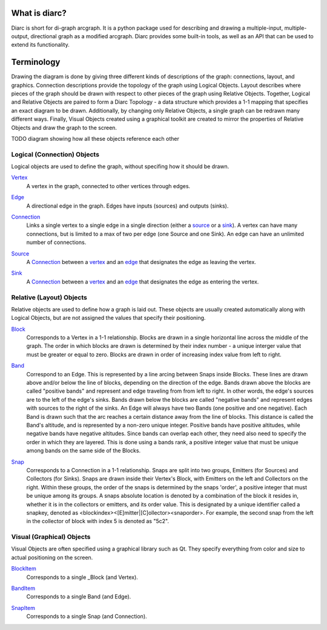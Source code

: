 What is diarc?
==============

Diarc is short for di-graph arcgraph.
It is a python package used for describing and drawing a multiple-input, multiple-output, directional graph as a modified arcgraph.
Diarc provides some built-in tools, as well as an API that can be used to extend its functionality. 

Terminology
===========

Drawing the diagram is done by giving three different kinds of descriptions of the graph: connections, layout, and graphics.
Connection descriptions provide the topology of the graph using Logical Objects.
Layout describes where pieces of the graph should be drawn with respect to other pieces of the graph using Relative Objects.
Together, Logical and Relative Objects are paired to form a Diarc Topology - a data structure which provides a 1-1 mapping that specifies an exact diagram to be drawn.
Additionally, by changing only Relative Objects, a single graph can be redrawn many different ways. 
Finally, Visual Objects created using a graphical toolkit are created to mirror the properties of Relative Objects and draw the graph to the screen.

TODO diagram showing how all these objects reference each other

Logical (Connection) Objects
----------------------------
Logical objects are used to define the graph, without specifing how it should be drawn.


.. _Vertex:
Vertex_
 A vertex in the graph, connected to other vertices through edges.

.. _Edge:
Edge_
 A directional edge in the graph. Edges have inputs (sources) and outputs (sinks).

.. _Connection:
Connection_
 Links a single vertex to a single edge in a single direction (either a source_ or a sink_). 
 A vertex can have many connections, but is limited to a max of two per edge (one Source and one Sink). 
 An edge can have an unlimited number of connections.

.. _Source:
Source_
 A Connection_ between a vertex_ and an edge_ that designates the edge as leaving the vertex.


.. _Sink:
Sink_
 A Connection_ between a vertex_ and an edge_ that designates the edge as entering the vertex.


Relative (Layout) Objects
-------------------------
Relative objects are used to define how a graph is laid out. 
These objects are usually created automatically along with Logical Objects, but are not assigned the values that specify their positioning.

.. _Block: 
Block_
 Corresponds to a Vertex in a 1-1 relationship. 
 Blocks are drawn in a single horizontal line across the middle of the graph.
 The order in which blocks are drawn is determined by their index number - a unique interger value that must be greater or equal to zero. 
 Blocks are drawn in order of increasing index value from left to right.

.. _Band:
Band_
 Correspond to an Edge. 
 This is represented by a line arcing between Snaps inside Blocks. 
 These lines are drawn above and/or below the line of blocks, depending on the direction of the edge. 
 Bands drawn above the blocks are called "positive bands" and represent and edge traveling from from left to right. 
 In other words, the edge's sources are to the left of the edge's sinks. Bands drawn below the blocks are called "negative bands" and represent edges with sources to the right of the sinks. 
 An Edge will always have two Bands (one positive and one negative).
 Each Band is drawn such that the arc reaches a certain distance away from the line of blocks.
 This distance is called the Band's altitude, and is represented by a non-zero unique integer.
 Positive bands have positive altitudes, while negative bands have negative altitudes.
 Since bands can overlap each other, they need also need to specify the order in which they are layered.
 This is done using a bands rank, a positive integer value that must be unique among bands on the same side of the Blocks.

.. _Snap: 
Snap_
 Corresponds to a Connection in a 1-1 relationship.
 Snaps are split into two groups, Emitters (for Sources) and Collectors (for Sinks).
 Snaps are drawn inside their Vertex's Block, with Emitters on the left and Collectors on the right.
 Within these groups, the order of the snaps is determined by the snaps 'order', a positive integer that must be unique among its groups.
 A snaps absolute location is denoted by a combination of the block it resides in, whether it is in the collectors or emitters, and its order value.
 This is designated by a unique identifier called a snapkey, denoted as <blockindex><[E]mitter|[C]ollector><snaporder>.
 For example, the second snap from the left in the collector of block with index 5 is denoted as "5c2".
 

Visual (Graphical) Objects
--------------------------
Visual Objects are often specified using a graphical library such as Qt. 
They specify everything from color and size to actual positioning on the screen. 

.. _BlockItem:
BlockItem_
 Corresponds to a single _Block (and Vertex).

.. _BandItem:
BandItem_
 Corresponds to a single Band (and Edge).

.. _SnapItem:
SnapItem_
 Corresponds to a single Snap (and Connection).

